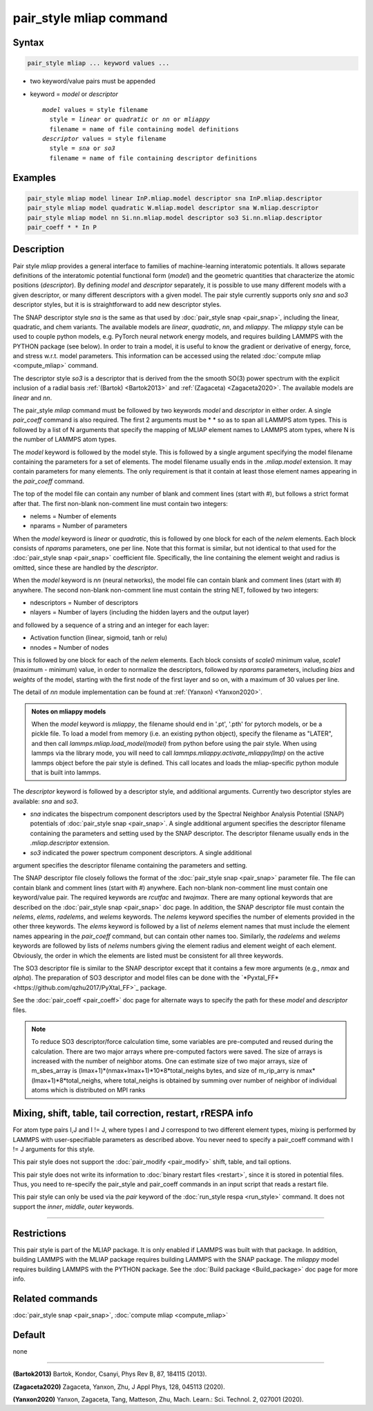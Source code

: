.. index:: pair_style mliap

pair_style mliap command
========================

Syntax
""""""

.. code-block:: LAMMPS

   pair_style mliap ... keyword values ...

* two keyword/value pairs must be appended
* keyword = *model* or *descriptor*

  .. parsed-literal::

       *model* values = style filename
         style = *linear* or *quadratic* or *nn* or *mliappy*
         filename = name of file containing model definitions
       *descriptor* values = style filename
         style = *sna* or *so3*
         filename = name of file containing descriptor definitions

Examples
""""""""

.. code-block:: LAMMPS

   pair_style mliap model linear InP.mliap.model descriptor sna InP.mliap.descriptor
   pair_style mliap model quadratic W.mliap.model descriptor sna W.mliap.descriptor
   pair_style mliap model nn Si.nn.mliap.model descriptor so3 Si.nn.mliap.descriptor
   pair_coeff * * In P

Description
"""""""""""

Pair style *mliap* provides a general interface to families of
machine-learning interatomic potentials. It allows separate definitions
of the interatomic potential functional form (*model*) and the geometric
quantities that characterize the atomic positions (*descriptor*). By
defining *model* and *descriptor* separately, it is possible to use many
different models with a given descriptor, or many different descriptors
with a given model. The pair style currently supports only *sna* and *so3*
descriptor styles, but it is is straightforward to add new descriptor
styles.

The SNAP descriptor style *sna* is the same as that used by
:doc:`pair_style snap <pair_snap>`, including the linear, quadratic, and
chem variants.  The available models are *linear*, *quadratic*, *nn*,
and *mliappy*.  The *mliappy* style can be used to couple python models,
e.g. PyTorch neural network energy models, and requires building LAMMPS
with the PYTHON package (see below).  In order to train a model, it is
useful to know the gradient or derivative of energy, force, and stress
w.r.t. model parameters. This information can be accessed using the
related :doc:`compute mliap <compute_mliap>` command.

The descriptor style *so3* is a descriptor that is derived from the
the smooth SO(3) power spectrum with the explicit inclusion of a radial
basis :ref:`(Bartok) <Bartok2013>` and :ref:`(Zagaceta) <Zagaceta2020>`.
The available models are *linear* and *nn*.

The pair_style *mliap* command must be followed by two keywords *model*
and *descriptor* in either order. A single *pair_coeff* command is also
required. The first 2 arguments must be \* \* so as to span all LAMMPS
atom types.  This is followed by a list of N arguments that specify the
mapping of MLIAP element names to LAMMPS atom types, where N is the
number of LAMMPS atom types.

The *model* keyword is followed by the model style. This is followed by
a single argument specifying the model filename containing the
parameters for a set of elements.  The model filename usually ends in
the *.mliap.model* extension.  It may contain parameters for many
elements. The only requirement is that it contain at least those element
names appearing in the *pair_coeff* command.

The top of the model file can contain any number of blank and comment
lines (start with #), but follows a strict format after that. The first
non-blank non-comment line must contain two integers:

* nelems  = Number of elements
* nparams = Number of parameters

When the *model* keyword is *linear* or *quadratic*, this is followed by
one block for each of the *nelem* elements.  Each block consists of
*nparams* parameters, one per line.  Note that this format is similar,
but not identical to that used for the :doc:`pair_style snap
<pair_snap>` coefficient file.  Specifically, the line containing the
element weight and radius is omitted, since these are handled by the
*descriptor*.

When the *model* keyword is *nn* (neural networks), the model file can
contain blank and comment lines (start with #) anywhere. The second
non-blank non-comment line must contain the string NET, followed by two
integers:

* ndescriptors = Number of descriptors
* nlayers      = Number of layers (including the hidden layers and the output layer)

and followed by a sequence of a string and an integer for each layer:

* Activation function (linear, sigmoid, tanh or relu)
* nnodes = Number of nodes

This is followed by one block for each of the *nelem* elements. Each
block consists of *scale0* minimum value, *scale1* (maximum - minimum)
value, in order to normalize the descriptors, followed by *nparams*
parameters, including *bias* and *weights* of the model, starting with
the first node of the first layer and so on, with a maximum of 30 values
per line.

The detail of *nn* module implementation can be found at :ref:`(Yanxon) <Yanxon2020>`.

.. admonition:: Notes on mliappy models

   When the *model* keyword is *mliappy*, the filename should end in '.pt',
   '.pth' for pytorch models, or be a pickle file. To load a model from
   memory (i.e. an existing python object), specify the filename as
   "LATER", and then call `lammps.mliap.load_model(model)` from python
   before using the pair style. When using lammps via the library mode, you
   will need to call `lammps.mliappy.activate_mliappy(lmp)` on the active
   lammps object before the pair style is defined. This call locates and
   loads the mliap-specific python module that is built into lammps.

The *descriptor* keyword is followed by a descriptor style, and additional arguments.
Currently two descriptor styles are available: *sna* and *so3*.

- *sna* indicates the bispectrum component descriptors used by the Spectral
  Neighbor Analysis Potential (SNAP) potentials of :doc:`pair_style snap
  <pair_snap>`.  A single additional argument specifies the descriptor
  filename containing the parameters and setting used by the SNAP
  descriptor.  The descriptor filename usually ends in the
  *.mliap.descriptor* extension.

- *so3* indicated the power spectrum component descriptors. A single additional
argument specifies the descriptor filename containing the parameters and setting.

The SNAP descriptor file closely follows the format of the
:doc:`pair_style snap <pair_snap>` parameter file.  The file can contain
blank and comment lines (start with #) anywhere. Each non-blank
non-comment line must contain one keyword/value pair. The required
keywords are *rcutfac* and *twojmax*\ . There are many optional keywords
that are described on the :doc:`pair_style snap <pair_snap>` doc page.
In addition, the SNAP descriptor file must contain the *nelems*,
*elems*, *radelems*, and *welems* keywords.  The *nelems* keyword
specifies the number of elements provided in the other three keywords.
The *elems* keyword is followed by a list of *nelems* element names that
must include the element names appearing in the *pair_coeff* command,
but can contain other names too.  Similarly, the *radelems* and *welems*
keywords are followed by lists of *nelems* numbers giving the element
radius and element weight of each element. Obviously, the order in which
the elements are listed must be consistent for all three keywords.

The SO3 descriptor file is similar to the SNAP descriptor except that it
contains a few more arguments (e.g., *nmax* and *alpha*). The preparation
of SO3 descriptor and model files can be done with the
`*Pyxtal_FF*<https://github.com/qzhu2017/PyXtal_FF>`_ package.

See the :doc:`pair_coeff <pair_coeff>` doc page for alternate ways
to specify the path for these *model* and *descriptor* files.

.. note::
   To reduce SO3 descriptor/force calculation time, some variables are pre-computed
   and reused during the calculation. There are two major arrays where pre-computed factors 
   were saved. The size of arrays is increased with the number of neighbor atoms.
   One can estimate size of two major arrays,
   size of m_sbes_array is (lmax+1)*(nmax+lmax+1)*10*8*total_neighs bytes,
   and size of m_rip_arry is nmax*(lmax+1)*8*total_neighs, where total_neighs is obtained by
   summing over number of neighbor of individual atoms which is distributed on MPI ranks
 

Mixing, shift, table, tail correction, restart, rRESPA info
"""""""""""""""""""""""""""""""""""""""""""""""""""""""""""

For atom type pairs I,J and I != J, where types I and J correspond to
two different element types, mixing is performed by LAMMPS with
user-specifiable parameters as described above.  You never need to
specify a pair_coeff command with I != J arguments for this style.

This pair style does not support the :doc:`pair_modify <pair_modify>`
shift, table, and tail options.

This pair style does not write its information to :doc:`binary restart
files <restart>`, since it is stored in potential files.  Thus, you need
to re-specify the pair_style and pair_coeff commands in an input script
that reads a restart file.

This pair style can only be used via the *pair* keyword of the
:doc:`run_style respa <run_style>` command.  It does not support the
*inner*\ , *middle*\ , *outer* keywords.

----------

Restrictions
""""""""""""

This pair style is part of the MLIAP package.  It is only enabled if
LAMMPS was built with that package. In addition, building LAMMPS with
the MLIAP package requires building LAMMPS with the SNAP package.  The
*mliappy* model requires building LAMMPS with the PYTHON package.  See
the :doc:`Build package <Build_package>` doc page for more info.


Related commands
""""""""""""""""

:doc:`pair_style snap  <pair_snap>`, :doc:`compute mliap <compute_mliap>`

Default
"""""""

none

----------

.. _Bartok2013:

**(Bartok2013)** Bartok, Kondor, Csanyi, Phys Rev B, 87, 184115 (2013).

.. _Zagaceta2020:

**(Zagaceta2020)** Zagaceta, Yanxon, Zhu, J Appl Phys, 128, 045113 (2020).

.. _Yanxon2020:

**(Yanxon2020)** Yanxon, Zagaceta, Tang, Matteson, Zhu, Mach. Learn.: Sci. Technol. 2, 027001 (2020).


